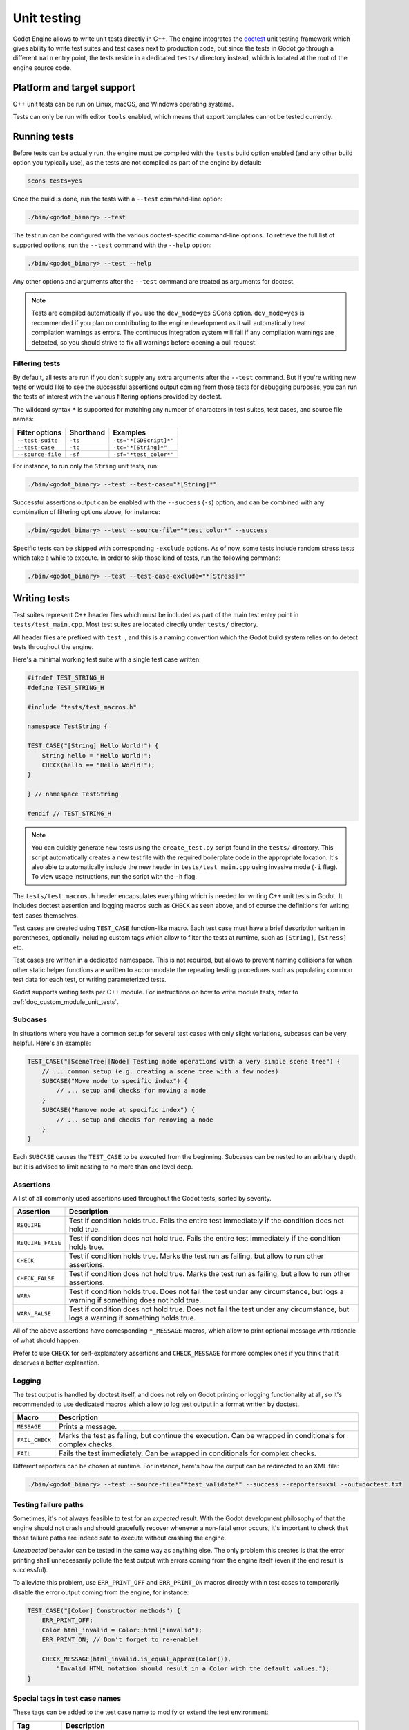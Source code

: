 .. _doc_unit_testing:

Unit testing
============

Godot Engine allows to write unit tests directly in C++. The engine integrates
the `doctest <https://github.com/doctest/doctest>`_ unit testing framework which
gives ability to write test suites and test cases next to production code, but
since the tests in Godot go through a different ``main`` entry point, the tests
reside in a dedicated ``tests/`` directory instead, which is located at the root
of the engine source code.

Platform and target support
---------------------------

C++ unit tests can be run on Linux, macOS, and Windows operating systems.

Tests can only be run with editor ``tools`` enabled, which means that export
templates cannot be tested currently.

Running tests
-------------

Before tests can be actually run, the engine must be compiled with the ``tests``
build option enabled (and any other build option you typically use), as the
tests are not compiled as part of the engine by default:

.. code-block:: shell

    scons tests=yes

Once the build is done, run the tests with a ``--test`` command-line option:

.. code-block:: shell

    ./bin/<godot_binary> --test

The test run can be configured with the various doctest-specific command-line
options. To retrieve the full list of supported options, run the ``--test``
command with the ``--help`` option:

.. code-block:: shell

    ./bin/<godot_binary> --test --help

Any other options and arguments after the ``--test`` command are treated as
arguments for doctest.

.. note::

    Tests are compiled automatically if you use the ``dev_mode=yes`` SCons option.
    ``dev_mode=yes`` is recommended if you plan on contributing to the engine
    development as it will automatically treat compilation warnings as errors.
    The continuous integration system will fail if any compilation warnings are
    detected, so you should strive to fix all warnings before opening a pull
    request.

Filtering tests
~~~~~~~~~~~~~~~

By default, all tests are run if you don't supply any extra arguments after the
``--test`` command. But if you're writing new tests or would like to see the
successful assertions output coming from those tests for debugging purposes, you
can run the tests of interest with the various filtering options provided by
doctest.

The wildcard syntax ``*`` is supported for matching any number of characters in
test suites, test cases, and source file names:

+--------------------+---------------+------------------------+
| **Filter options** | **Shorthand** | **Examples**           |
+--------------------+---------------+------------------------+
| ``--test-suite``   | ``-ts``       | ``-ts="*[GDScript]*"`` |
+--------------------+---------------+------------------------+
| ``--test-case``    | ``-tc``       | ``-tc="*[String]*"``   |
+--------------------+---------------+------------------------+
| ``--source-file``  | ``-sf``       | ``-sf="*test_color*"`` |
+--------------------+---------------+------------------------+

For instance, to run only the ``String`` unit tests, run:

.. code-block:: shell

    ./bin/<godot_binary> --test --test-case="*[String]*"

Successful assertions output can be enabled with the ``--success`` (``-s``)
option, and can be combined with any combination of filtering options above,
for instance:

.. code-block:: shell

    ./bin/<godot_binary> --test --source-file="*test_color*" --success

Specific tests can be skipped with corresponding ``-exclude`` options. As of
now, some tests include random stress tests which take a while to execute. In
order to skip those kind of tests, run the following command:

.. code-block:: shell

    ./bin/<godot_binary> --test --test-case-exclude="*[Stress]*"

Writing tests
-------------

Test suites represent C++ header files which must be included as part of the
main test entry point in ``tests/test_main.cpp``. Most test suites are located
directly under ``tests/`` directory.

All header files are prefixed with ``test_``, and this is a naming convention
which the Godot build system relies on to detect tests throughout the engine.

Here's a minimal working test suite with a single test case written:

.. code-block:: cpp

    #ifndef TEST_STRING_H
    #define TEST_STRING_H

    #include "tests/test_macros.h"

    namespace TestString {

    TEST_CASE("[String] Hello World!") {
        String hello = "Hello World!";
        CHECK(hello == "Hello World!");
    }

    } // namespace TestString

    #endif // TEST_STRING_H

.. note::
    You can quickly generate new tests using the ``create_test.py`` script found in the ``tests/`` directory.
    This script automatically creates a new test file with the required boilerplate code in the appropriate location.
    It's also able to automatically include the new header in ``tests/test_main.cpp`` using invasive mode (``-i`` flag).
    To view usage instructions, run the script with the ``-h`` flag.

The ``tests/test_macros.h`` header encapsulates everything which is needed for
writing C++ unit tests in Godot. It includes doctest assertion and logging
macros such as ``CHECK`` as seen above, and of course the definitions for
writing test cases themselves.

.. seealso::

    `tests/test_macros.h <https://github.com/godotengine/godot/blob/master/tests/test_macros.h>`_
    source code for currently implemented macros and aliases for them.

Test cases are created using ``TEST_CASE`` function-like macro. Each test case
must have a brief description written in parentheses, optionally including
custom tags which allow to filter the tests at runtime, such as ``[String]``,
``[Stress]`` etc.

Test cases are written in a dedicated namespace. This is not required, but
allows to prevent naming collisions for when other static helper functions are
written to accommodate the repeating testing procedures such as populating
common test data for each test, or writing parameterized tests.

Godot supports writing tests per C++ module. For instructions on how to write
module tests, refer to :ref:`doc_custom_module_unit_tests`.

Subcases
~~~~~~~~

In situations where you have a common setup for several test cases with only slight variations, subcases can be very helpful. Here's an example:

.. code-block:: cpp

    TEST_CASE("[SceneTree][Node] Testing node operations with a very simple scene tree") {
        // ... common setup (e.g. creating a scene tree with a few nodes)
        SUBCASE("Move node to specific index") {
            // ... setup and checks for moving a node
        }
        SUBCASE("Remove node at specific index") {
            // ... setup and checks for removing a node
        }
    }

Each ``SUBCASE`` causes the ``TEST_CASE`` to be executed from the beginning.
Subcases can be nested to an arbitrary depth, but it is advised to limit nesting to no more than one level deep.

Assertions
~~~~~~~~~~

A list of all commonly used assertions used throughout the Godot tests, sorted
by severity.

+-------------------+----------------------------------------------------------------------------------------------------------------------------------+
| **Assertion**     | **Description**                                                                                                                  |
+-------------------+----------------------------------------------------------------------------------------------------------------------------------+
| ``REQUIRE``       | Test if condition holds true. Fails the entire test immediately if the condition does not hold true.                             |
+-------------------+----------------------------------------------------------------------------------------------------------------------------------+
| ``REQUIRE_FALSE`` | Test if condition does not hold true. Fails the entire test immediately if the condition holds true.                             |
+-------------------+----------------------------------------------------------------------------------------------------------------------------------+
| ``CHECK``         | Test if condition holds true. Marks the test run as failing, but allow to run other assertions.                                  |
+-------------------+----------------------------------------------------------------------------------------------------------------------------------+
| ``CHECK_FALSE``   | Test if condition does not hold true. Marks the test run as failing, but allow to run other assertions.                          |
+-------------------+----------------------------------------------------------------------------------------------------------------------------------+
| ``WARN``          | Test if condition holds true. Does not fail the test under any circumstance, but logs a warning if something does not hold true. |
+-------------------+----------------------------------------------------------------------------------------------------------------------------------+
| ``WARN_FALSE``    | Test if condition does not hold true. Does not fail the test under any circumstance, but logs a warning if something holds true. |
+-------------------+----------------------------------------------------------------------------------------------------------------------------------+

All of the above assertions have corresponding ``*_MESSAGE`` macros, which allow
to print optional message with rationale of what should happen.

Prefer to use ``CHECK`` for self-explanatory assertions and ``CHECK_MESSAGE``
for more complex ones if you think that it deserves a better explanation.

.. seealso::

    `doctest: Assertion macros <https://github.com/doctest/doctest/blob/master/doc/markdown/assertions.md>`_.

Logging
~~~~~~~

The test output is handled by doctest itself, and does not rely on Godot
printing or logging functionality at all, so it's recommended to use dedicated
macros which allow to log test output in a format written by doctest.

+----------------+-----------------------------------------------------------------------------------------------------------+
| **Macro**      | **Description**                                                                                           |
+----------------+-----------------------------------------------------------------------------------------------------------+
| ``MESSAGE``    | Prints a message.                                                                                         |
+----------------+-----------------------------------------------------------------------------------------------------------+
| ``FAIL_CHECK`` | Marks the test as failing, but continue the execution. Can be wrapped in conditionals for complex checks. |
+----------------+-----------------------------------------------------------------------------------------------------------+
| ``FAIL``       | Fails the test immediately. Can be wrapped in conditionals for complex checks.                            |
+----------------+-----------------------------------------------------------------------------------------------------------+

Different reporters can be chosen at runtime. For instance, here's how the
output can be redirected to an XML file:

.. code-block:: shell

    ./bin/<godot_binary> --test --source-file="*test_validate*" --success --reporters=xml --out=doctest.txt

.. seealso::

    `doctest: Logging macros <https://github.com/doctest/doctest/blob/master/doc/markdown/logging.md>`_.

Testing failure paths
~~~~~~~~~~~~~~~~~~~~~

Sometimes, it's not always feasible to test for an *expected* result. With the
Godot development philosophy of that the engine should not crash and should
gracefully recover whenever a non-fatal error occurs, it's important to check
that those failure paths are indeed safe to execute without crashing the engine.

*Unexpected* behavior can be tested in the same way as anything else. The only
problem this creates is that the error printing shall unnecessarily pollute the
test output with errors coming from the engine itself (even if the end result is
successful).

To alleviate this problem, use ``ERR_PRINT_OFF`` and ``ERR_PRINT_ON`` macros
directly within test cases to temporarily disable the error output coming from
the engine, for instance:

.. code-block:: cpp

    TEST_CASE("[Color] Constructor methods") {
        ERR_PRINT_OFF;
        Color html_invalid = Color::html("invalid");
        ERR_PRINT_ON; // Don't forget to re-enable!

        CHECK_MESSAGE(html_invalid.is_equal_approx(Color()),
            "Invalid HTML notation should result in a Color with the default values.");
    }

Special tags in test case names
~~~~~~~~~~~~~~~~~~~~~~~~~~~~~~~

These tags can be added to the test case name to modify or extend the test environment:

+-------------------+----------------------------------------------------------------------------------------------------------------------------------------------------------------------+
| **Tag**           | **Description**                                                                                                                                                      |
+-------------------+----------------------------------------------------------------------------------------------------------------------------------------------------------------------+
| ``[SceneTree]``   | Required for test cases that rely on a scene tree with MessageQueue to be available. It also enables a mock rendering server and :ref:`ThemeDB<class_ThemeDB>`.      |
+-------------------+----------------------------------------------------------------------------------------------------------------------------------------------------------------------+
| ``[Editor]``      | Like ``[SceneTree]``, but with additional editor-related infrastructure available, such as :ref:`EditorSettings<class_EditorSettings>`.                              |
+-------------------+----------------------------------------------------------------------------------------------------------------------------------------------------------------------+
| ``[Audio]``       | Initializes the :ref:`AudioServer<class_AudioServer>` using a mock audio driver.                                                                                     |
+-------------------+----------------------------------------------------------------------------------------------------------------------------------------------------------------------+
| ``[Navigation]``  | Creates the default 2D/3D navigation servers and makes them available for testing.                                                                                   |
+-------------------+----------------------------------------------------------------------------------------------------------------------------------------------------------------------+

You can use them together to combine multiple test environment extensions.

Testing signals
~~~~~~~~~~~~~~~

The following macros can be use to test signals:

.. list-table::
   :header-rows: 1
   :widths: auto

   * - Macro
     - Description
   * - ``SIGNAL_WATCH(object, "signal_name")``
     - Starts watching the specified signal on the given object.
   * - ``SIGNAL_UNWATCH(object, "signal_name")``
     - Stops watching the specified signal on the given object.
   * - ``SIGNAL_CHECK("signal_name", Vector<Vector<Variant>>)``
     - Checks the arguments of all fired signals. The outer vector contains each fired signal, while the inner vector contains the list of arguments for that signal. The order of signals is significant.
   * - ``SIGNAL_CHECK_FALSE("signal_name")``
     - Checks if the specified signal was not fired.
   * - ``SIGNAL_DISCARD("signal_name")``
     - Discards all records of the specified signal.

Below is an example demonstrating the use of these macros:

.. code-block:: cpp

    //...
    SUBCASE("[Timer] Timer process timeout signal must be emitted") {
        SIGNAL_WATCH(test_timer, SNAME("timeout"));
        test_timer->start(0.1);

        SceneTree::get_singleton()->process(0.2);

        Array signal_args;
        signal_args.push_back(Array());

        SIGNAL_CHECK(SNAME("timeout"), signal_args);

        SIGNAL_UNWATCH(test_timer, SNAME("timeout"));
    }
    //...

Test tools
----------

Test tools are advanced methods which allow you to run arbitrary procedures to
facilitate the process of manual testing and debugging the engine internals.

These tools can be run by supplying the name of a tool after the ``--test``
command-line option. For instance, the GDScript module implements and registers
several tools to help the debugging of the tokenizer, parser, and compiler:

.. code-block:: shell

    ./bin/<godot_binary> --test gdscript-tokenizer test.gd
    ./bin/<godot_binary> --test gdscript-parser test.gd
    ./bin/<godot_binary> --test gdscript-compiler test.gd

If any such tool is detected, then the rest of the unit tests are skipped.

Test tools can be registered anywhere throughout the engine as the registering
mechanism closely resembles of what doctest provides while registering test
cases using dynamic initialization technique, but usually these can be
registered at corresponding ``register_types.cpp`` sources (per module or core).

Here's an example of how GDScript registers test tools in
``modules/gdscript/register_types.cpp``:

.. code-block:: cpp

    #ifdef TESTS_ENABLED
    void test_tokenizer() {
        TestGDScript::test(TestGDScript::TestType::TEST_TOKENIZER);
    }

    void test_parser() {
        TestGDScript::test(TestGDScript::TestType::TEST_PARSER);
    }

    void test_compiler() {
        TestGDScript::test(TestGDScript::TestType::TEST_COMPILER);
    }

    REGISTER_TEST_COMMAND("gdscript-tokenizer", &test_tokenizer);
    REGISTER_TEST_COMMAND("gdscript-parser", &test_parser);
    REGISTER_TEST_COMMAND("gdscript-compiler", &test_compiler);
    #endif

The custom command-line parsing can be performed by a test tool itself with the
help of OS :ref:`get_cmdline_args<class_OS_method_get_cmdline_args>` method.

Integration tests for GDScript
------------------------------

Godot uses doctest to prevent regressions in GDScript during development. There
are several types of test scripts which can be written:

- tests for expected errors;
- tests for warnings;
- tests for features.

Therefore, the process of writing integration tests for GDScript is the following:

1. Pick a type of a test script you'd like to write, and create a new GDScript
   file under the ``modules/gdscript/tests/scripts`` directory within
   corresponding sub-directory.

2. Write GDScript code. The test script must have a function called ``test()``
   which takes no arguments. Such function will be called by the test runner.
   The test should not have any dependency unless it's part of the test too.
   Global classes (using ``class_name``) are registered before the runner
   starts, so those should work if needed.

   Here's an example test script:

   ::

        func test():
            if true # Missing colon here.
                print("true")

3. Change directory to the Godot source repository root.

   .. code-block:: shell

       cd godot

4. Generate ``*.out`` files to update the expected results from the output:

   .. code-block:: shell

       bin/<godot_binary> --gdscript-generate-tests modules/gdscript/tests/scripts

You may add the ``--print-filenames`` option to see filenames as their test
outputs are generated. If you are working on a new feature that is causing
hard crashes, you can use this option to quickly find which test file causes
the crash and debug from there.

5. Run GDScript tests with:

   .. code-block:: shell

       ./bin/<godot_binary> --test --test-suite="*GDScript*"

This also accepts the ``--print-filenames`` option (see above).

If no errors are printed and everything goes well, you're done!

.. warning::

    Make sure the output does have the expected values before submitting a pull
    request. If ``--gdscript-generate-tests`` produces ``*.out`` files which are
    unrelated to newly added tests, you should revert those files back and
    only commit ``*.out`` files for new tests.

.. note::

    The GDScript test runner is meant for testing the GDScript implementation,
    not for testing user scripts nor testing the engine using scripts. We
    recommend writing new tests for already resolved
    `issues related to GDScript at GitHub <https://github.com/godotengine/godot/issues?q=is%3Aissue+label%3Atopic%3Agdscript+is%3Aclosed>`_,
    or writing tests for currently working features.

.. note::

    If your test case requires that there is no ``test()``
    function present inside the script file,
    you can disable the runtime section of the test by naming the script file so that it matches the pattern ``*.notest.gd``.
    For example, "test_empty_file.notest.gd".
